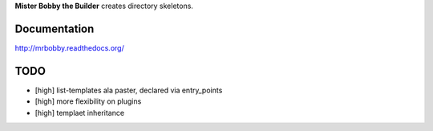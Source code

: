 **Mister Bobby the Builder** creates directory skeletons.

Documentation
=============

http://mrbobby.readthedocs.org/

TODO
====

- [high] list-templates ala paster, declared via entry_points
- [high] more flexibility on plugins
- [high] templaet inheritance
